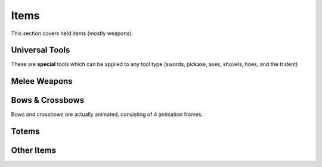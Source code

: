 Items
===================================

This section covers held items (mostly weapons).

Universal Tools
-------------
These are **special** tools which can be applied to any tool type (swords, pickaxe, axes, shovels, hoes, and the trident)

Melee Weapons
-------------

Bows & Crossbows
-------------
Bows and crossbows are actually animated, consisting of 4 animation frames.

Totems
-------------

Other Items
-------------


